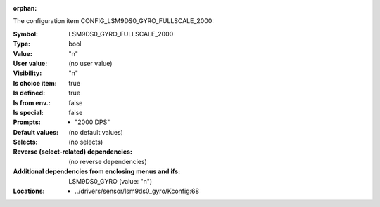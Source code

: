 :orphan:

.. title:: LSM9DS0_GYRO_FULLSCALE_2000

.. option:: CONFIG_LSM9DS0_GYRO_FULLSCALE_2000:
.. _CONFIG_LSM9DS0_GYRO_FULLSCALE_2000:

The configuration item CONFIG_LSM9DS0_GYRO_FULLSCALE_2000:

:Symbol:           LSM9DS0_GYRO_FULLSCALE_2000
:Type:             bool
:Value:            "n"
:User value:       (no user value)
:Visibility:       "n"
:Is choice item:   true
:Is defined:       true
:Is from env.:     false
:Is special:       false
:Prompts:

 *  "2000 DPS"
:Default values:
 (no default values)
:Selects:
 (no selects)
:Reverse (select-related) dependencies:
 (no reverse dependencies)
:Additional dependencies from enclosing menus and ifs:
 LSM9DS0_GYRO (value: "n")
:Locations:
 * ../drivers/sensor/lsm9ds0_gyro/Kconfig:68